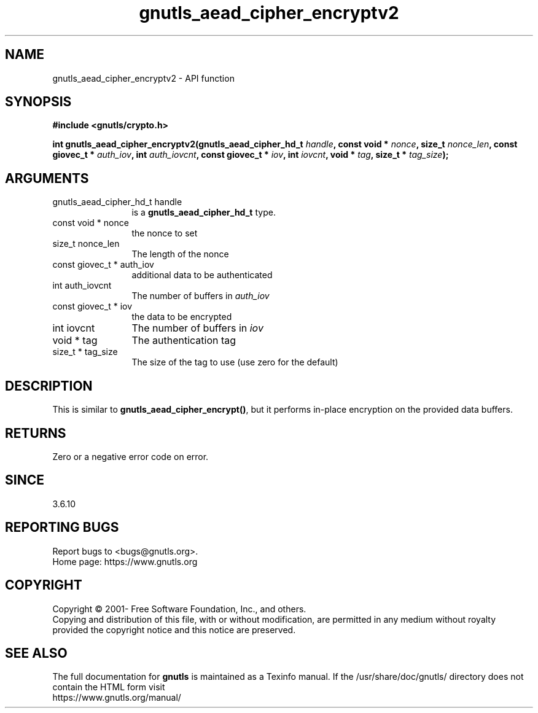 .\" DO NOT MODIFY THIS FILE!  It was generated by gdoc.
.TH "gnutls_aead_cipher_encryptv2" 3 "3.7.5" "gnutls" "gnutls"
.SH NAME
gnutls_aead_cipher_encryptv2 \- API function
.SH SYNOPSIS
.B #include <gnutls/crypto.h>
.sp
.BI "int gnutls_aead_cipher_encryptv2(gnutls_aead_cipher_hd_t " handle ", const void * " nonce ", size_t " nonce_len ", const giovec_t * " auth_iov ", int " auth_iovcnt ", const giovec_t * " iov ", int " iovcnt ", void * " tag ", size_t * " tag_size ");"
.SH ARGUMENTS
.IP "gnutls_aead_cipher_hd_t handle" 12
is a \fBgnutls_aead_cipher_hd_t\fP type.
.IP "const void * nonce" 12
the nonce to set
.IP "size_t nonce_len" 12
The length of the nonce
.IP "const giovec_t * auth_iov" 12
additional data to be authenticated
.IP "int auth_iovcnt" 12
The number of buffers in  \fIauth_iov\fP 
.IP "const giovec_t * iov" 12
the data to be encrypted
.IP "int iovcnt" 12
The number of buffers in  \fIiov\fP 
.IP "void * tag" 12
The authentication tag
.IP "size_t * tag_size" 12
The size of the tag to use (use zero for the default)
.SH "DESCRIPTION"
This is similar to \fBgnutls_aead_cipher_encrypt()\fP, but it performs
in\-place encryption on the provided data buffers.
.SH "RETURNS"
Zero or a negative error code on error.
.SH "SINCE"
3.6.10
.SH "REPORTING BUGS"
Report bugs to <bugs@gnutls.org>.
.br
Home page: https://www.gnutls.org

.SH COPYRIGHT
Copyright \(co 2001- Free Software Foundation, Inc., and others.
.br
Copying and distribution of this file, with or without modification,
are permitted in any medium without royalty provided the copyright
notice and this notice are preserved.
.SH "SEE ALSO"
The full documentation for
.B gnutls
is maintained as a Texinfo manual.
If the /usr/share/doc/gnutls/
directory does not contain the HTML form visit
.B
.IP https://www.gnutls.org/manual/
.PP

